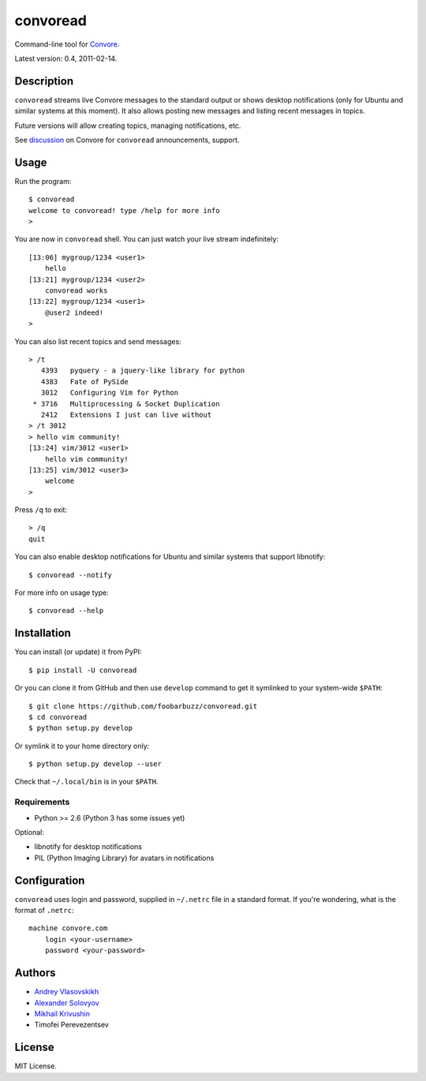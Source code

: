 ===========
 convoread
===========

Command-line tool for `Convore`_.

Latest version: 0.4, 2011-02-14.

.. _Convore: https://convore.com/


Description
-----------

``convoread`` streams live Convore messages to the standard output or shows
desktop notifications (only for Ubuntu and similar systems at this moment). It
also allows posting new messages and listing recent messages in topics.

Future versions will allow creating topics, managing notifications, etc.

See `discussion`_ on Convore for ``convoread`` announcements, support.

.. _discussion: https://convore.com/feedback/convoread-simple-console-client-for-convore/


Usage
-----

Run the program::

    $ convoread
    welcome to convoread! type /help for more info
    >

You are now in ``convoread`` shell. You can just watch your live stream
indefinitely::

    [13:06] mygroup/1234 <user1>
        hello
    [13:21] mygroup/1234 <user2>
        convoread works
    [13:22] mygroup/1234 <user1>
        @user2 indeed!
    >

You can also list recent topics and send messages::

    > /t
       4393   pyquery - a jquery-like library for python
       4383   Fate of PySide
       3012   Configuring Vim for Python
     * 3716   Multiprocessing & Socket Duplication
       2412   Extensions I just can live without
    > /t 3012
    > hello vim community!
    [13:24] vim/3012 <user1>
        hello vim community!
    [13:25] vim/3012 <user3>
        welcome
    >

Press ``/q`` to exit::

    > /q
    quit

You can also enable desktop notifications for Ubuntu and similar systems that
support libnotify::

    $ convoread --notify

For more info on usage type::

    $ convoread --help


Installation
------------

You can install (or update) it from PyPI::

    $ pip install -U convoread

Or you can clone it from GitHub and then use ``develop`` command to get it
symlinked to your system-wide ``$PATH``::

    $ git clone https://github.com/foobarbuzz/convoread.git
    $ cd convoread
    $ python setup.py develop

Or symlink it to your home directory only::

    $ python setup.py develop --user

Check that ``~/.local/bin`` is in your ``$PATH``.


Requirements
~~~~~~~~~~~~

* Python >= 2.6 (Python 3 has some issues yet)

Optional:

* libnotify for desktop notifications
* PIL (Python Imaging Library) for avatars in notifications


Configuration
-------------

``convoread`` uses login and password, supplied in ``~/.netrc`` file in a standard
format. If you're wondering, what is the format of ``.netrc``::

    machine convore.com
        login <your-username>
        password <your-password>


Authors
-------

* `Andrey Vlasovskikh`_
* `Alexander Solovyov`_
* `Mikhail Krivushin`_
* Timofei Perevezentsev

.. _Andrey Vlasovskikh: http://pirx.ru/
.. _Alexander Solovyov: http://piranha.org.ua/
.. _Mikhail Krivushin: http://deepwalker.blogspot.com/


License
-------

MIT License.
